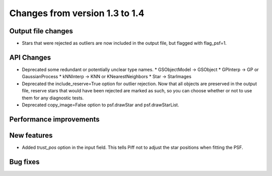 Changes from version 1.3 to 1.4
===============================

Output file changes
--------------------

- Stars that were rejected as outliers are now included in the output file, but flagged with
  flag_psf=1.


API Changes
-----------

- Deprecated some redundant or potentially unclear type names.
  * GSObjectModel -> GSObject
  * GPInterp -> GP or GaussianProcess
  * kNNInterp -> KNN or KNearestNeighbors
  * Star -> StarImages
- Deprecated the include_reserve=True option for outlier rejection.  Now that all objects are
  preserved in the output file, reserve stars that would have been rejected are marked as such,
  so you can choose whether or not to use them for any diagnostic tests.
- Deprecated copy_image=False option to psf.drawStar and psf.drawStarList.


Performance improvements
------------------------



New features
------------

- Added `trust_pos` option in the input field.  This tells Piff not to adjust the star positions
  when fitting the PSF.



Bug fixes
---------

